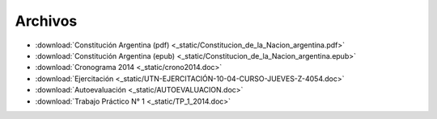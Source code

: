 ==========
 Archivos
==========

* :download:`Constitución Argentina (pdf) <_static/Constitucion_de_la_Nacion_argentina.pdf>`
* :download:`Constitución Argentina (epub) <_static/Constitucion_de_la_Nacion_argentina.epub>`
* :download:`Cronograma 2014 <_static/crono2014.doc>`
* :download:`Ejercitación <_static/UTN-EJERCITACIÓN-10-04-CURSO-JUEVES-Z-4054.doc>`
* :download:`Autoevaluación <_static/AUTOEVALUACION.doc>`
* :download:`Trabajo Práctico N° 1 <_static/TP_1_2014.doc>`
